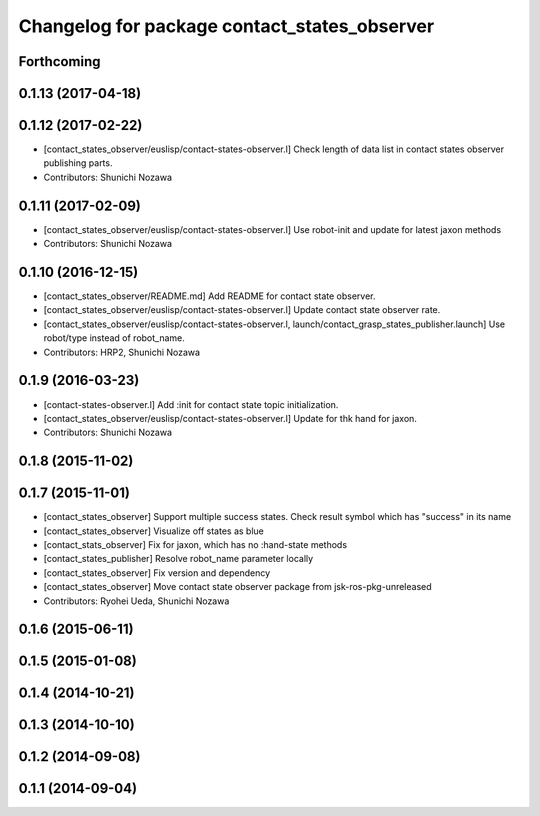 ^^^^^^^^^^^^^^^^^^^^^^^^^^^^^^^^^^^^^^^^^^^^^
Changelog for package contact_states_observer
^^^^^^^^^^^^^^^^^^^^^^^^^^^^^^^^^^^^^^^^^^^^^

Forthcoming
-----------

0.1.13 (2017-04-18)
-------------------

0.1.12 (2017-02-22)
-------------------
* [contact_states_observer/euslisp/contact-states-observer.l] Check length of data list in contact states observer publishing parts.
* Contributors: Shunichi Nozawa

0.1.11 (2017-02-09)
-------------------
* [contact_states_observer/euslisp/contact-states-observer.l] Use robot-init and update for latest jaxon methods
* Contributors: Shunichi Nozawa

0.1.10 (2016-12-15)
-------------------
* [contact_states_observer/README.md] Add README for contact state observer.
* [contact_states_observer/euslisp/contact-states-observer.l] Update contact state observer rate.
* [contact_states_observer/euslisp/contact-states-observer.l, launch/contact_grasp_states_publisher.launch] Use robot/type instead of robot_name.
* Contributors: HRP2, Shunichi Nozawa

0.1.9 (2016-03-23)
------------------

* [contact-states-observer.l] Add :init for contact state topic initialization.
* [contact_states_observer/euslisp/contact-states-observer.l] Update for thk hand for jaxon.
* Contributors: Shunichi Nozawa

0.1.8 (2015-11-02)
------------------

0.1.7 (2015-11-01)
------------------
* [contact_states_observer] Support multiple success states.
  Check result symbol which has "success" in its name
* [contact_states_observer] Visualize off states as blue
* [contact_stats_observer] Fix for jaxon, which has no :hand-state methods
* [contact_states_publisher] Resolve robot_name parameter locally
* [contact_states_observer] Fix version and dependency
* [contact_states_observer] Move contact state observer package from jsk-ros-pkg-unreleased
* Contributors: Ryohei Ueda, Shunichi Nozawa

0.1.6 (2015-06-11)
------------------

0.1.5 (2015-01-08)
------------------

0.1.4 (2014-10-21)
------------------

0.1.3 (2014-10-10)
------------------

0.1.2 (2014-09-08)
------------------

0.1.1 (2014-09-04)
------------------
